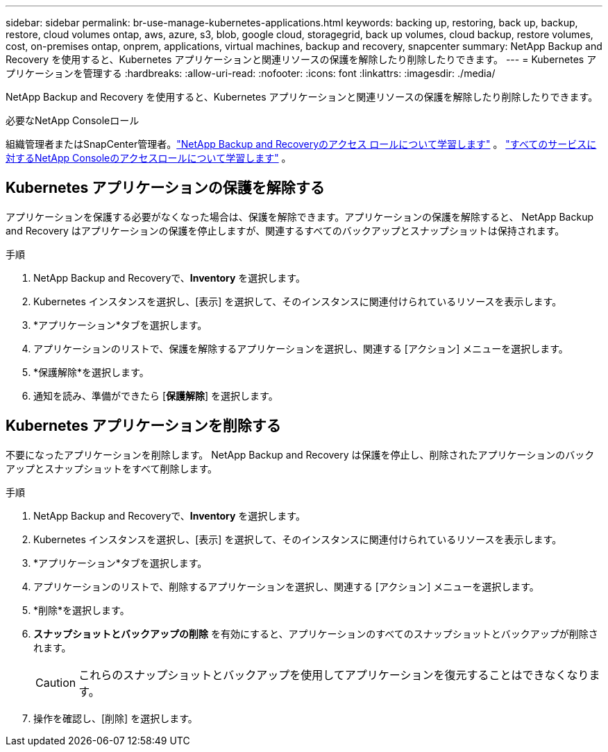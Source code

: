 ---
sidebar: sidebar 
permalink: br-use-manage-kubernetes-applications.html 
keywords: backing up, restoring, back up, backup, restore, cloud volumes ontap, aws, azure, s3, blob, google cloud, storagegrid, back up volumes, cloud backup, restore volumes, cost, on-premises ontap, onprem, applications, virtual machines, backup and recovery, snapcenter 
summary: NetApp Backup and Recovery を使用すると、Kubernetes アプリケーションと関連リソースの保護を解除したり削除したりできます。 
---
= Kubernetes アプリケーションを管理する
:hardbreaks:
:allow-uri-read: 
:nofooter: 
:icons: font
:linkattrs: 
:imagesdir: ./media/


[role="lead"]
NetApp Backup and Recovery を使用すると、Kubernetes アプリケーションと関連リソースの保護を解除したり削除したりできます。

.必要なNetApp Consoleロール
組織管理者またはSnapCenter管理者。link:reference-roles.html["NetApp Backup and Recoveryのアクセス ロールについて学習します"] 。 https://docs.netapp.com/us-en/console-setup-admin/reference-iam-predefined-roles.html["すべてのサービスに対するNetApp Consoleのアクセスロールについて学習します"^] 。



== Kubernetes アプリケーションの保護を解除する

アプリケーションを保護する必要がなくなった場合は、保護を解除できます。アプリケーションの保護を解除すると、 NetApp Backup and Recovery はアプリケーションの保護を停止しますが、関連するすべてのバックアップとスナップショットは保持されます。

.手順
. NetApp Backup and Recoveryで、*Inventory* を選択します。
. Kubernetes インスタンスを選択し、[表示] を選択して、そのインスタンスに関連付けられているリソースを表示します。
. *アプリケーション*タブを選択します。
. アプリケーションのリストで、保護を解除するアプリケーションを選択し、関連する [アクション] メニューを選択します。
. *保護解除*を選択します。
. 通知を読み、準備ができたら [*保護解除*] を選択します。




== Kubernetes アプリケーションを削除する

不要になったアプリケーションを削除します。  NetApp Backup and Recovery は保護を停止し、削除されたアプリケーションのバックアップとスナップショットをすべて削除します。

.手順
. NetApp Backup and Recoveryで、*Inventory* を選択します。
. Kubernetes インスタンスを選択し、[表示] を選択して、そのインスタンスに関連付けられているリソースを表示します。
. *アプリケーション*タブを選択します。
. アプリケーションのリストで、削除するアプリケーションを選択し、関連する [アクション] メニューを選択します。
. *削除*を選択します。
. *スナップショットとバックアップの削除* を有効にすると、アプリケーションのすべてのスナップショットとバックアップが削除されます。
+

CAUTION: これらのスナップショットとバックアップを使用してアプリケーションを復元することはできなくなります。

. 操作を確認し、[削除] を選択します。


